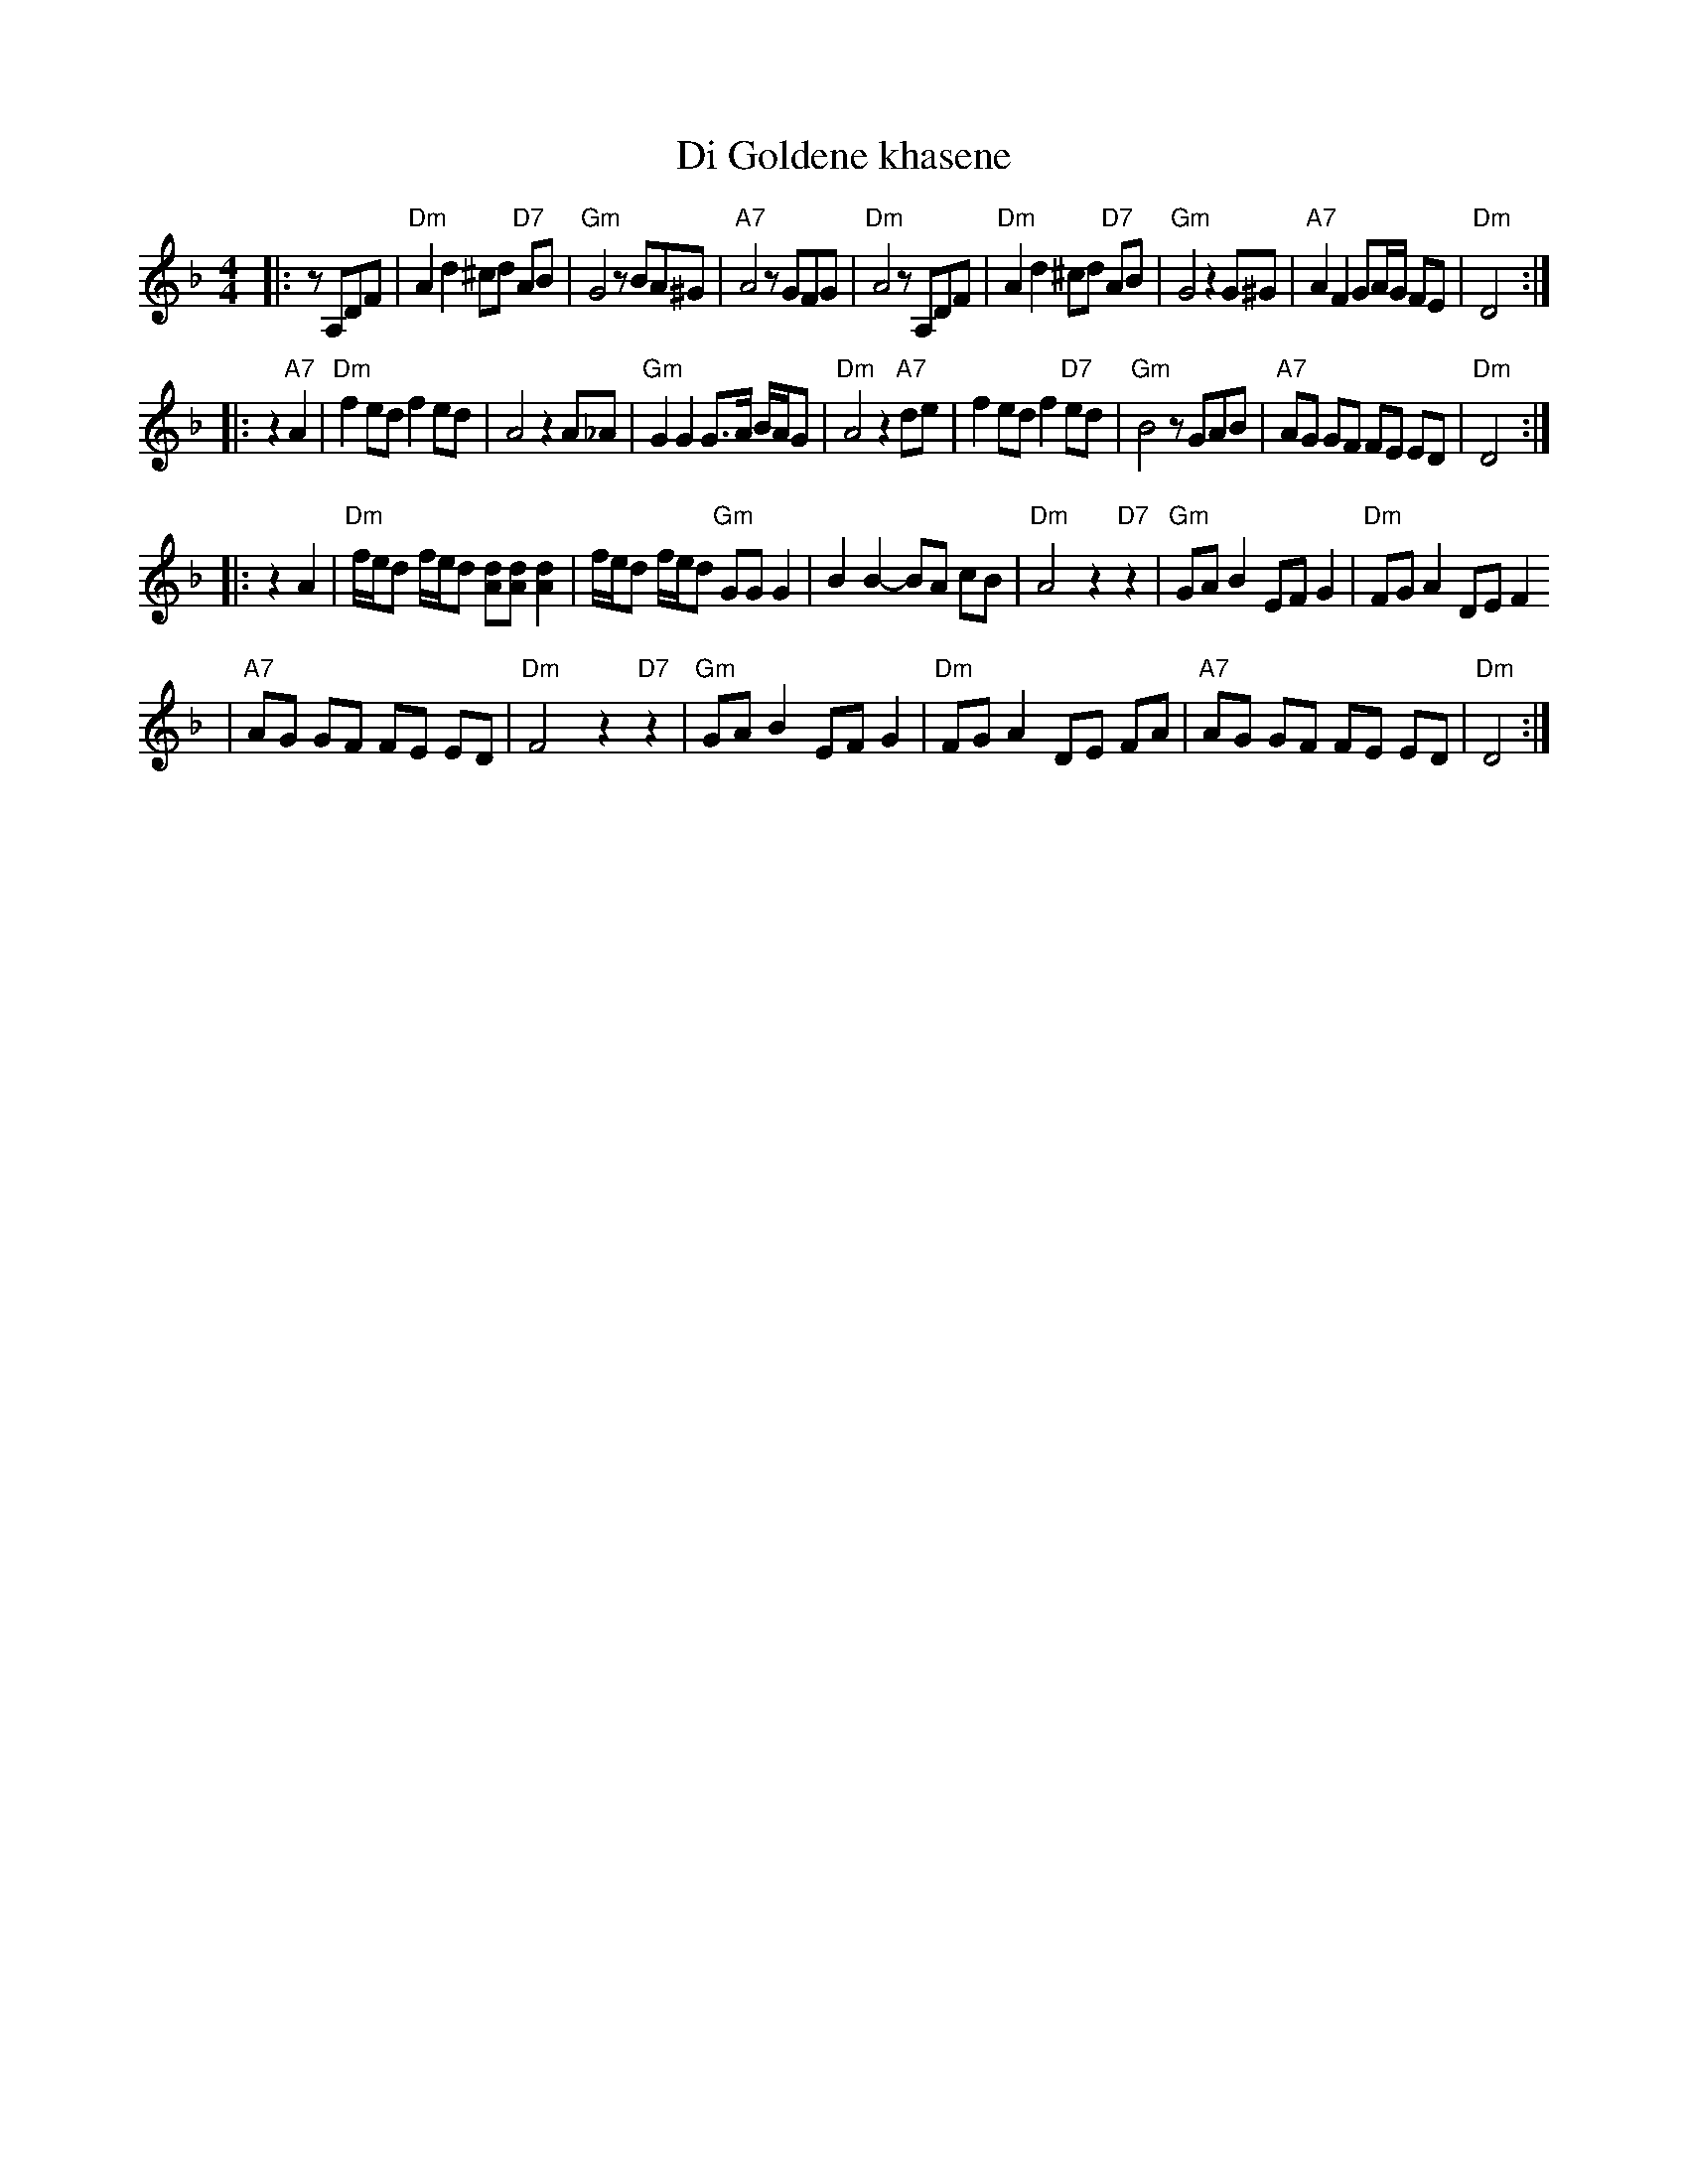 X: 171
T: Di Goldene khasene
R: freylach
Z: John Chambers <jc:trillian.mit.edu>
D: Di bostoner Klezmer: "Nakhes fun Klezmer"
D: H Kandel ...
N: Handwritten MS by ??; Transcription by S.Rauch
M: 4/4
L: 1/8
K: Dm
|: zA,DF \
| "Dm"A2d2 ^cd "D7"AB | "Gm"G4 zBA^G | "A7"A4 zGFG | "Dm"A4 zA,DF \
| "Dm"A2d2 ^cd "D7"AB | "Gm"G4 z2G^G | "A7"A2 F2 GA/G/ FE | "Dm"D4 :|
|: z2"A7"A2 \
| "Dm"f2 ed f2 ed | A4 z2A_A | "Gm"G2 G2 G>A B/A/G | "Dm"A4 z2"A7"de \
| f2 ed f2 "D7"ed | "Gm"B4 zGAB | "A7"AG GF FE ED | "Dm"D4 :|
|: z2A2 \
| "Dm"f/e/d f/e/d [dA][dA] [d2A2] | f/e/d f/e/d "Gm"GG G2 \
| B2B2- BA cB | "Dm"A4 z2"D7"z2 \
| "Gm"GA B2 EF G2 | "Dm"FG A2 DE F2
| "A7"AG GF FE ED | "Dm"F4 z2 "D7"z2 \
| "Gm"GA B2 EF G2 | "Dm"FG A2 DE FA \
| "A7"AG GF FE ED | "Dm"D4 :|
